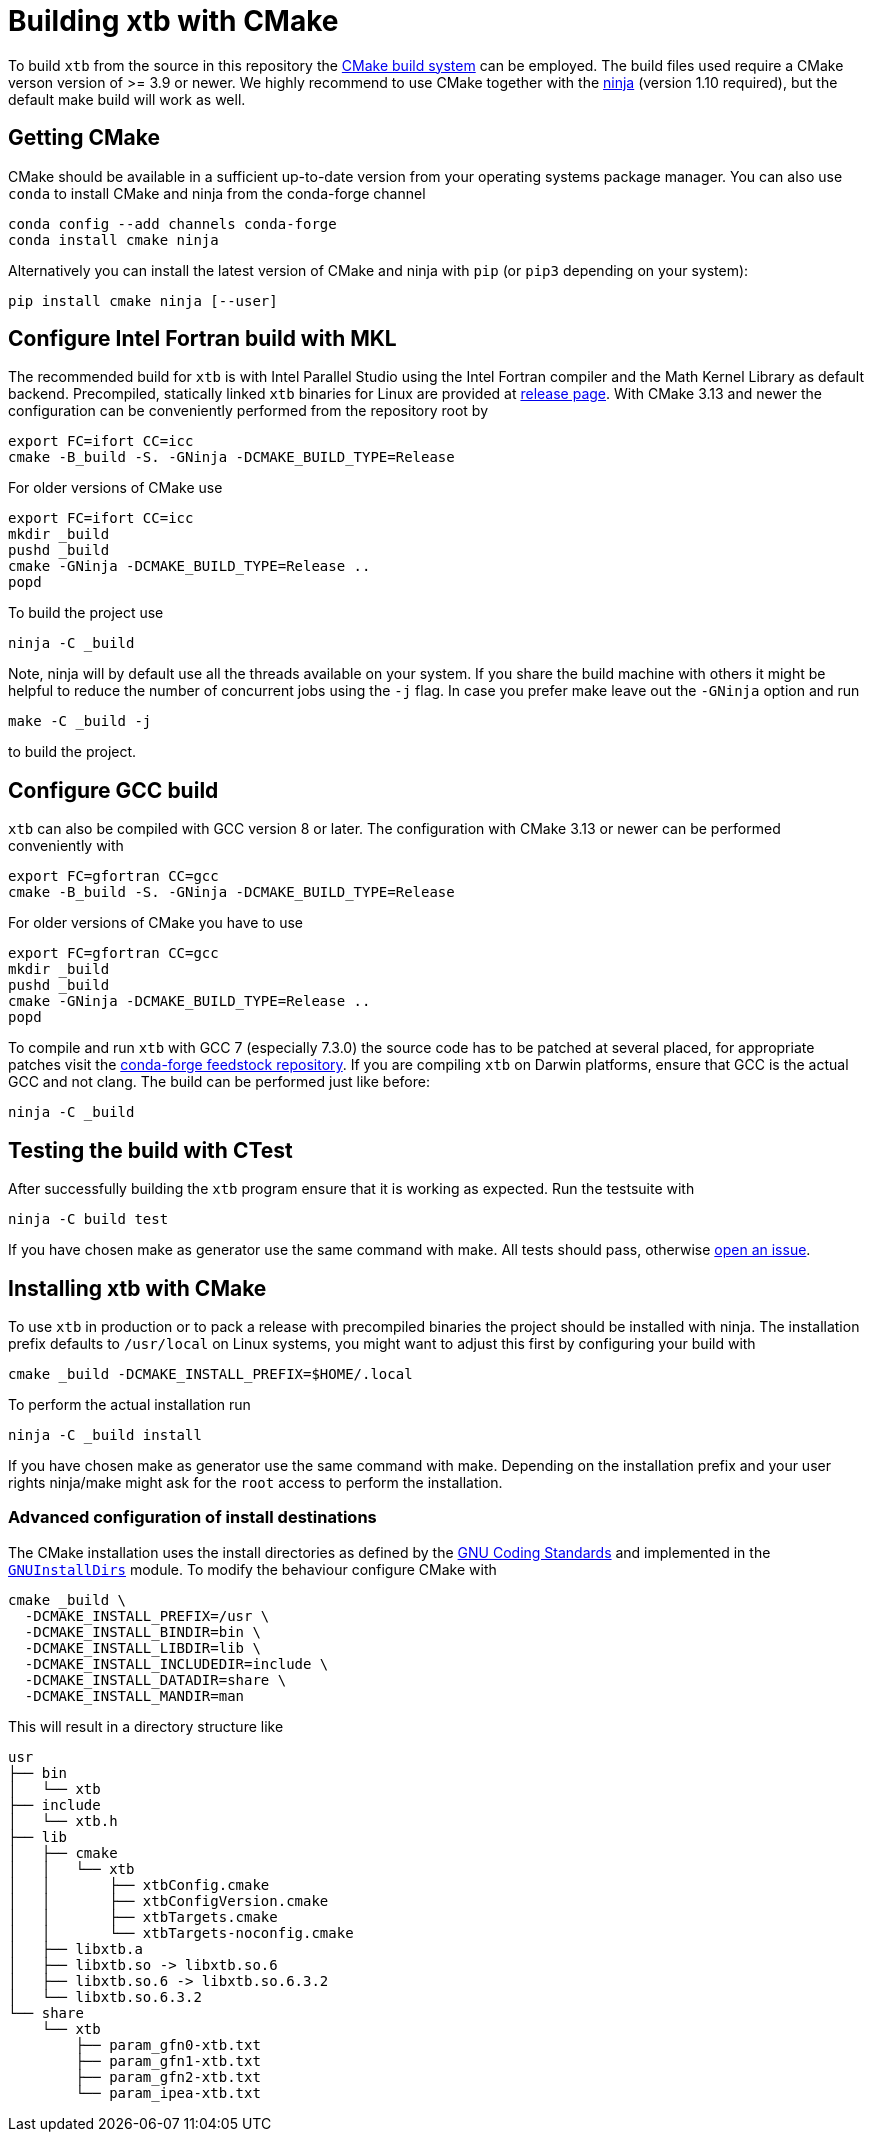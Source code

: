 = Building xtb with CMake

To build `xtb` from the source in this repository the https://cmake.org/[CMake build system] can be employed.
The build files used require a CMake verson version of >= 3.9 or newer.
We highly recommend to use CMake together with the https://ninja-build.org/[ninja] (version 1.10 required), but the default make build will work as well.

== Getting CMake

CMake should be available in a sufficient up-to-date version from your operating systems package manager.
You can also use `conda` to install CMake and ninja from the conda-forge channel

[source,bash]
----
conda config --add channels conda-forge
conda install cmake ninja
----

Alternatively you can install the latest version of CMake and ninja with `pip` (or `pip3` depending on your system):

[source,bash]
----
pip install cmake ninja [--user]
----

== Configure Intel Fortran build with MKL

The recommended build for `xtb` is with Intel Parallel Studio using the Intel Fortran compiler and the Math Kernel Library as default backend.
Precompiled, statically linked `xtb` binaries for Linux are provided at https://github.com/grimme-lab/xtb/releases/latest[release page].
With CMake 3.13 and newer the configuration can be conveniently performed from the repository root by

[source,bash]
----
export FC=ifort CC=icc
cmake -B_build -S. -GNinja -DCMAKE_BUILD_TYPE=Release
----

For older versions of CMake use

[source,bash]
----
export FC=ifort CC=icc
mkdir _build
pushd _build
cmake -GNinja -DCMAKE_BUILD_TYPE=Release ..
popd
----

To build the project use

[source,bash]
----
ninja -C _build
----

Note, ninja will by default use all the threads available on your system.
If you share the build machine with others it might be helpful to reduce the number of concurrent jobs using the `-j` flag.
In case you prefer make leave out the `-GNinja` option and run

[source,bash]
----
make -C _build -j
----

to build the project.

== Configure GCC build

`xtb` can also be compiled with GCC version 8 or later.
The configuration with CMake 3.13 or newer can be performed conveniently with

[source,bash]
----
export FC=gfortran CC=gcc
cmake -B_build -S. -GNinja -DCMAKE_BUILD_TYPE=Release
----

For older versions of CMake you have to use

[source,bash]
----
export FC=gfortran CC=gcc
mkdir _build
pushd _build
cmake -GNinja -DCMAKE_BUILD_TYPE=Release ..
popd
----

To compile and run `xtb` with GCC 7 (especially 7.3.0) the source code has to be patched at several placed, for appropriate patches visit the https://github.com/grimme-lab/xtb-feedstock[conda-forge feedstock repository].
If you are compiling `xtb` on Darwin platforms, ensure that GCC is the actual GCC and not clang.
The build can be performed just like before:

[source,bash]
----
ninja -C _build
----

== Testing the build with CTest

After successfully building the `xtb` program ensure that it is working as expected.
Run the testsuite with

[source,bash]
----
ninja -C build test
----

If you have chosen make as generator use the same command with make.
All tests should pass, otherwise https://github.com/grimme-lab/xtb/issues/new/choose[open an issue].

== Installing xtb with CMake

To use `xtb` in production or to pack a release with precompiled binaries the project should be installed with ninja.
The installation prefix defaults to `/usr/local` on Linux systems, you might want to adjust this first by configuring your build with

[source,bash]
----
cmake _build -DCMAKE_INSTALL_PREFIX=$HOME/.local
----

To perform the actual installation run

[source,bash]
----
ninja -C _build install
----

If you have chosen make as generator use the same command with make.
Depending on the installation prefix and your user rights ninja/make might ask for the `root` access to perform the installation.

=== Advanced configuration of install destinations

The CMake installation uses the install directories as defined by the https://www.gnu.org/prep/standards/html_node/Directory-Variables.html[GNU Coding Standards] and implemented in the https://cmake.org/cmake/help/latest/module/GNUInstallDirs.html[`GNUInstallDirs`] module.
To modify the behaviour configure CMake with

[source,bash]
----
cmake _build \
  -DCMAKE_INSTALL_PREFIX=/usr \
  -DCMAKE_INSTALL_BINDIR=bin \
  -DCMAKE_INSTALL_LIBDIR=lib \
  -DCMAKE_INSTALL_INCLUDEDIR=include \
  -DCMAKE_INSTALL_DATADIR=share \
  -DCMAKE_INSTALL_MANDIR=man
----

This will result in a directory structure like

[source]
----
usr
├── bin
│   └── xtb
├── include
│   └── xtb.h
├── lib
│   ├── cmake
│   │   └── xtb
│   │       ├── xtbConfig.cmake
│   │       ├── xtbConfigVersion.cmake
│   │       ├── xtbTargets.cmake
│   │       └── xtbTargets-noconfig.cmake
│   ├── libxtb.a
│   ├── libxtb.so -> libxtb.so.6
│   ├── libxtb.so.6 -> libxtb.so.6.3.2
│   └── libxtb.so.6.3.2
└── share
    └── xtb
        ├── param_gfn0-xtb.txt
        ├── param_gfn1-xtb.txt
        ├── param_gfn2-xtb.txt
        └── param_ipea-xtb.txt
----
